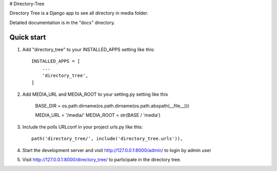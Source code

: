 # Directory-Tree

Directory Tree is a Django app to see all directory in media folder.

Detailed documentation is in the "docs" directory.

Quick start
-----------

1. Add "directory_tree" to your INSTALLED_APPS setting like this::

    INSTALLED_APPS = [
        ...
        'directory_tree',
    ]

2. Add MEDIA_URL and MEDIA_ROOT to your setting.py setting like this

    BASE_DIR = os.path.dirname(os.path.dirname(os.path.abspath(__file__)))

    MEDIA_URL = '/media/'
    MEDIA_ROOT = str(BASE / 'media')

3. Include the polls URLconf in your project urls.py like this::

    path('directory_tree/', include('directory_tree.urls')),

4. Start the development server and visit http://127.0.0.1:8000/admin/
   to login by admin user

5. Visit http://127.0.0.1:8000/directory_tree/ to participate in the directory tree.